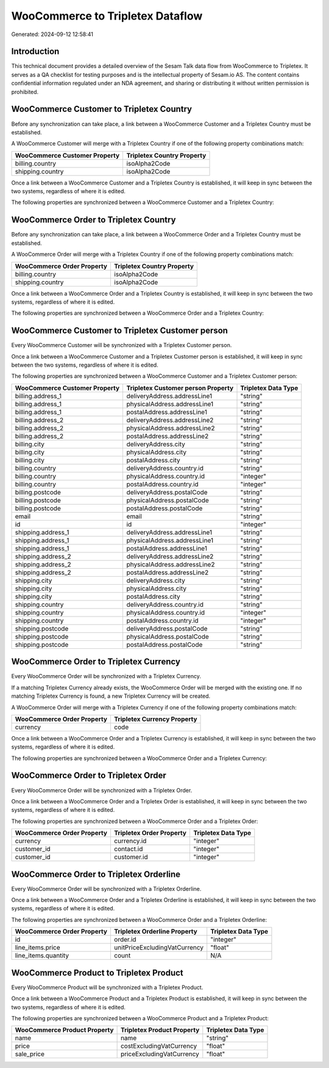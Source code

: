 =================================
WooCommerce to Tripletex Dataflow
=================================

Generated: 2024-09-12 12:58:41

Introduction
------------

This technical document provides a detailed overview of the Sesam Talk data flow from WooCommerce to Tripletex. It serves as a QA checklist for testing purposes and is the intellectual property of Sesam.io AS. The content contains confidential information regulated under an NDA agreement, and sharing or distributing it without written permission is prohibited.

WooCommerce Customer to Tripletex Country
-----------------------------------------
Before any synchronization can take place, a link between a WooCommerce Customer and a Tripletex Country must be established.

A WooCommerce Customer will merge with a Tripletex Country if one of the following property combinations match:

.. list-table::
   :header-rows: 1

   * - WooCommerce Customer Property
     - Tripletex Country Property
   * - billing.country
     - isoAlpha2Code
   * - shipping.country
     - isoAlpha2Code

Once a link between a WooCommerce Customer and a Tripletex Country is established, it will keep in sync between the two systems, regardless of where it is edited.

The following properties are synchronized between a WooCommerce Customer and a Tripletex Country:

.. list-table::
   :header-rows: 1

   * - WooCommerce Customer Property
     - Tripletex Country Property
     - Tripletex Data Type


WooCommerce Order to Tripletex Country
--------------------------------------
Before any synchronization can take place, a link between a WooCommerce Order and a Tripletex Country must be established.

A WooCommerce Order will merge with a Tripletex Country if one of the following property combinations match:

.. list-table::
   :header-rows: 1

   * - WooCommerce Order Property
     - Tripletex Country Property
   * - billing.country
     - isoAlpha2Code
   * - shipping.country
     - isoAlpha2Code

Once a link between a WooCommerce Order and a Tripletex Country is established, it will keep in sync between the two systems, regardless of where it is edited.

The following properties are synchronized between a WooCommerce Order and a Tripletex Country:

.. list-table::
   :header-rows: 1

   * - WooCommerce Order Property
     - Tripletex Country Property
     - Tripletex Data Type


WooCommerce Customer to Tripletex Customer person
-------------------------------------------------
Every WooCommerce Customer will be synchronized with a Tripletex Customer person.

Once a link between a WooCommerce Customer and a Tripletex Customer person is established, it will keep in sync between the two systems, regardless of where it is edited.

The following properties are synchronized between a WooCommerce Customer and a Tripletex Customer person:

.. list-table::
   :header-rows: 1

   * - WooCommerce Customer Property
     - Tripletex Customer person Property
     - Tripletex Data Type
   * - billing.address_1
     - deliveryAddress.addressLine1
     - "string"
   * - billing.address_1
     - physicalAddress.addressLine1
     - "string"
   * - billing.address_1
     - postalAddress.addressLine1
     - "string"
   * - billing.address_2
     - deliveryAddress.addressLine2
     - "string"
   * - billing.address_2
     - physicalAddress.addressLine2
     - "string"
   * - billing.address_2
     - postalAddress.addressLine2
     - "string"
   * - billing.city
     - deliveryAddress.city
     - "string"
   * - billing.city
     - physicalAddress.city
     - "string"
   * - billing.city
     - postalAddress.city
     - "string"
   * - billing.country
     - deliveryAddress.country.id
     - "string"
   * - billing.country
     - physicalAddress.country.id
     - "integer"
   * - billing.country
     - postalAddress.country.id
     - "integer"
   * - billing.postcode
     - deliveryAddress.postalCode
     - "string"
   * - billing.postcode
     - physicalAddress.postalCode
     - "string"
   * - billing.postcode
     - postalAddress.postalCode
     - "string"
   * - email
     - email
     - "string"
   * - id
     - id
     - "integer"
   * - shipping.address_1
     - deliveryAddress.addressLine1
     - "string"
   * - shipping.address_1
     - physicalAddress.addressLine1
     - "string"
   * - shipping.address_1
     - postalAddress.addressLine1
     - "string"
   * - shipping.address_2
     - deliveryAddress.addressLine2
     - "string"
   * - shipping.address_2
     - physicalAddress.addressLine2
     - "string"
   * - shipping.address_2
     - postalAddress.addressLine2
     - "string"
   * - shipping.city
     - deliveryAddress.city
     - "string"
   * - shipping.city
     - physicalAddress.city
     - "string"
   * - shipping.city
     - postalAddress.city
     - "string"
   * - shipping.country
     - deliveryAddress.country.id
     - "string"
   * - shipping.country
     - physicalAddress.country.id
     - "integer"
   * - shipping.country
     - postalAddress.country.id
     - "integer"
   * - shipping.postcode
     - deliveryAddress.postalCode
     - "string"
   * - shipping.postcode
     - physicalAddress.postalCode
     - "string"
   * - shipping.postcode
     - postalAddress.postalCode
     - "string"


WooCommerce Order to Tripletex Currency
---------------------------------------
Every WooCommerce Order will be synchronized with a Tripletex Currency.

If a matching Tripletex Currency already exists, the WooCommerce Order will be merged with the existing one.
If no matching Tripletex Currency is found, a new Tripletex Currency will be created.

A WooCommerce Order will merge with a Tripletex Currency if one of the following property combinations match:

.. list-table::
   :header-rows: 1

   * - WooCommerce Order Property
     - Tripletex Currency Property
   * - currency
     - code

Once a link between a WooCommerce Order and a Tripletex Currency is established, it will keep in sync between the two systems, regardless of where it is edited.

The following properties are synchronized between a WooCommerce Order and a Tripletex Currency:

.. list-table::
   :header-rows: 1

   * - WooCommerce Order Property
     - Tripletex Currency Property
     - Tripletex Data Type


WooCommerce Order to Tripletex Order
------------------------------------
Every WooCommerce Order will be synchronized with a Tripletex Order.

Once a link between a WooCommerce Order and a Tripletex Order is established, it will keep in sync between the two systems, regardless of where it is edited.

The following properties are synchronized between a WooCommerce Order and a Tripletex Order:

.. list-table::
   :header-rows: 1

   * - WooCommerce Order Property
     - Tripletex Order Property
     - Tripletex Data Type
   * - currency
     - currency.id
     - "integer"
   * - customer_id
     - contact.id
     - "integer"
   * - customer_id
     - customer.id
     - "integer"


WooCommerce Order to Tripletex Orderline
----------------------------------------
Every WooCommerce Order will be synchronized with a Tripletex Orderline.

Once a link between a WooCommerce Order and a Tripletex Orderline is established, it will keep in sync between the two systems, regardless of where it is edited.

The following properties are synchronized between a WooCommerce Order and a Tripletex Orderline:

.. list-table::
   :header-rows: 1

   * - WooCommerce Order Property
     - Tripletex Orderline Property
     - Tripletex Data Type
   * - id
     - order.id
     - "integer"
   * - line_items.price
     - unitPriceExcludingVatCurrency
     - "float"
   * - line_items.quantity
     - count
     - N/A


WooCommerce Product to Tripletex Product
----------------------------------------
Every WooCommerce Product will be synchronized with a Tripletex Product.

Once a link between a WooCommerce Product and a Tripletex Product is established, it will keep in sync between the two systems, regardless of where it is edited.

The following properties are synchronized between a WooCommerce Product and a Tripletex Product:

.. list-table::
   :header-rows: 1

   * - WooCommerce Product Property
     - Tripletex Product Property
     - Tripletex Data Type
   * - name
     - name
     - "string"
   * - price
     - costExcludingVatCurrency
     - "float"
   * - sale_price
     - priceExcludingVatCurrency
     - "float"

